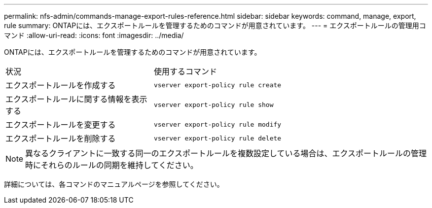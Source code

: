 ---
permalink: nfs-admin/commands-manage-export-rules-reference.html 
sidebar: sidebar 
keywords: command, manage, export, rule 
summary: ONTAPには、エクスポートルールを管理するためのコマンドが用意されています。 
---
= エクスポートルールの管理用コマンド
:allow-uri-read: 
:icons: font
:imagesdir: ../media/


[role="lead"]
ONTAPには、エクスポートルールを管理するためのコマンドが用意されています。

[cols="35,65"]
|===


| 状況 | 使用するコマンド 


 a| 
エクスポートルールを作成する
 a| 
`vserver export-policy rule create`



 a| 
エクスポートルールに関する情報を表示する
 a| 
`vserver export-policy rule show`



 a| 
エクスポートルールを変更する
 a| 
`vserver export-policy rule modify`



 a| 
エクスポートルールを削除する
 a| 
`vserver export-policy rule delete`

|===
[NOTE]
====
異なるクライアントに一致する同一のエクスポートルールを複数設定している場合は、エクスポートルールの管理時にそれらのルールの同期を維持してください。

====
詳細については、各コマンドのマニュアルページを参照してください。
